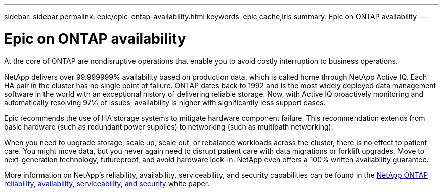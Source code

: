 ---
sidebar: sidebar
permalink: epic/epic-ontap-availability.html
keywords: epic,cache,iris
summary: Epic on ONTAP availability
---

= Epic on ONTAP availability

:hardbreaks:
:nofooter:
:icons: font
:linkattrs:
:imagesdir: ../media/

[.lead]
At the core of ONTAP are nondisruptive operations that enable you to avoid costly interruption to business operations.

NetApp delivers over 99.999999% availability based on production data, which is called home through NetApp Active IQ. Each HA pair in the cluster has no single point of failure. ONTAP dates back to 1992 and is the most widely deployed data management software in the world with an exceptional history of delivering reliable storage. Now, with Active IQ proactively monitoring and automatically resolving 97% of issues, availability is higher with significantly less support cases.

Epic recommends the use of HA storage systems to mitigate hardware component failure. This recommendation extends from basic hardware (such as redundant power supplies) to networking (such as multipath networking).

When you need to upgrade storage, scale up, scale out, or rebalance workloads across the cluster, there is no effect to patient care. You might move data, but you never again need to disrupt patient care with data migrations or forklift upgrades. Move to next-generation technology, futureproof, and avoid hardware lock-in. NetApp even offers a 100% written availability guarantee.

More information on NetApp's reliability, availability, serviceability, and security capabilities can be found in the link:https://www.netapp.com/media/67355-wp-7354.pdf[NetApp ONTAP reliability, availability, serviceability, and security^] white paper.